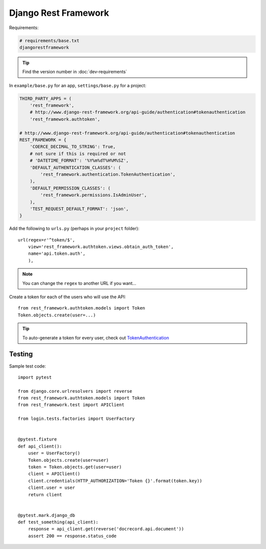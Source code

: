 Django Rest Framework
*********************

.. highlight:: python

Requirements:

.. code-block:: text

  # requirements/base.txt
  djangorestframework

.. tip:: Find the version number in :doc:`dev-requirements`

In ``example/base.py`` for an app, ``settings/base.py`` for a project:

.. code-block:: python

  THIRD_PARTY_APPS = (
      'rest_framework',
      # http://www.django-rest-framework.org/api-guide/authentication#tokenauthentication
      'rest_framework.authtoken',

  # http://www.django-rest-framework.org/api-guide/authentication#tokenauthentication
  REST_FRAMEWORK = {
      'COERCE_DECIMAL_TO_STRING': True,
      # not sure if this is required or not
      # 'DATETIME_FORMAT': '%Y%m%dT%H%M%SZ',
      'DEFAULT_AUTHENTICATION_CLASSES': (
          'rest_framework.authentication.TokenAuthentication',
      ),
      'DEFAULT_PERMISSION_CLASSES': (
          'rest_framework.permissions.IsAdminUser',
      ),
      'TEST_REQUEST_DEFAULT_FORMAT': 'json',
  }

Add the following to ``urls.py`` (perhaps in your ``project`` folder)::

  url(regex=r'^token/$',
      view='rest_framework.authtoken.views.obtain_auth_token',
      name='api.token.auth',
      ),

.. note:: You can change the ``regex`` to another URL if you want...

Create a token for each of the users who will use the API::

  from rest_framework.authtoken.models import Token
  Token.objects.create(user=...)

.. tip:: To auto-generate a token for every user, check out
         TokenAuthentication_

Testing
=======

Sample test code::

  import pytest

  from django.core.urlresolvers import reverse
  from rest_framework.authtoken.models import Token
  from rest_framework.test import APIClient

  from login.tests.factories import UserFactory


  @pytest.fixture
  def api_client():
      user = UserFactory()
      Token.objects.create(user=user)
      token = Token.objects.get(user=user)
      client = APIClient()
      client.credentials(HTTP_AUTHORIZATION='Token {}'.format(token.key))
      client.user = user
      return client


  @pytest.mark.django_db
  def test_something(api_client):
      response = api_client.get(reverse('docrecord.api.document'))
      assert 200 == response.status_code


.. _TokenAuthentication: http://www.django-rest-framework.org/api-guide/authentication/#tokenauthentication
